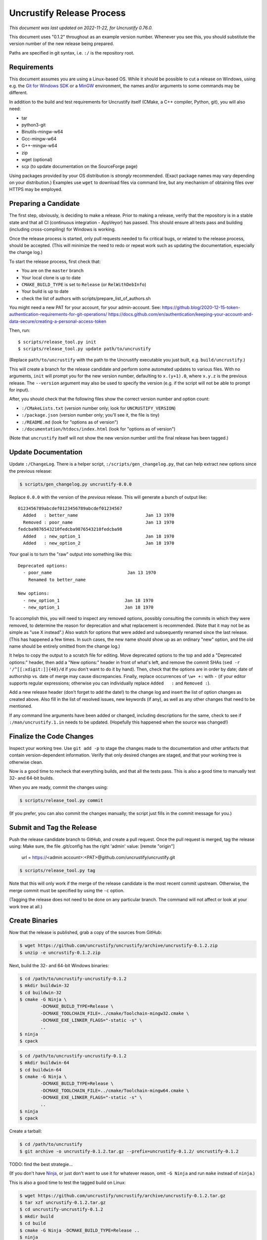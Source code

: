 ============================
 Uncrustify Release Process
============================

.. Update the date in the next line when editing this document!

*This document was last updated on 2022-11-22, for Uncrustify 0.76.0.*

This document uses "0.1.2" throughout as an example version number.
Whenever you see this, you should substitute the version number
of the new release being prepared.

Paths are specified in git syntax, i.e. ``:/`` is the repository root.

Requirements
============

This document assumes you are using a Linux-based OS.
While it should be possible to cut a release on Windows,
using e.g. the `Git for Windows SDK <https://gitforwindows.org/>`_
or a MinGW_ environment, the names and/or arguments to some commands
may be different.


In addition to the build and test requirements for Uncrustify itself
(CMake, a C++ compiler, Python, git), you will also need:

- tar
- python3-git
- Binutils-mingw-w64
- Gcc-mingw-w64
- G++-mingw-w64
- zip
- wget (optional)
- scp (to update documentation on the SourceForge page)

Using packages provided by your OS distribution is *strongly* recommended.
(Exact package names may vary depending on your distribution.)
Examples use ``wget`` to download files via command line,
but any mechanism of obtaining files over HTTPS may be employed.

Preparing a Candidate
=====================

The first step, obviously, is deciding to make a release.
Prior to making a release, verify that the repository is in a stable state
and that all CI (continuous integration - AppVeyor) has passed.
This should ensure all tests pass and building
(including cross-compiling) for Windows is working.

Once the release process is started,
only pull requests needed to fix critical bugs,
or related to the release process, should be accepted.
(This will minimize the need to redo or repeat work
such as updating the documentation, especially the change log.)

To start the release process, first check that:

- You are on the ``master`` branch
- Your local clone is up to date
- ``CMAKE_BUILD_TYPE`` is set to ``Release`` (or ``RelWithDebInfo``)
- Your build is up to date
- check the list of authors with scripts/prepare_list_of_authors.sh

You might need a new PAT for your account, for your admin-account.
See:
https://github.blog/2020-12-15-token-authentication-requirements-for-git-operations/
https://docs.github.com/en/authentication/keeping-your-account-and-data-secure/creating-a-personal-access-token

Then, run::

   $ scripts/release_tool.py init
   $ scripts/release_tool.py update path/to/uncrustify

(Replace ``path/to/uncrustify`` with the path to the Uncrustify executable
you just built, e.g. ``build/uncrustify``.)

This will create a branch for the release candidate
and perform some automated updates to various files.
With no arguments, ``init`` will prompt you for the new version number,
defaulting to ``x.(y+1).0``, where ``x.y.z`` is the previous release.
The ``--version`` argument may also be used to specify the version
(e.g. if the script will not be able to prompt for input).

After, you should check that the following files
show the correct version number and option count:

- ``:/CMakeLists.txt`` (version number only; look for ``UNCRUSTIFY_VERSION``)
- ``:/package.json`` (version number only; you'll see it, the file is tiny)
- ``:/README.md`` (look for "options as of version")
- ``:/documentation/htdocs/index.html`` (look for "options as of version")

(Note that ``uncrustify`` itself will not show the new version number
until the final release has been tagged.)

Update Documentation
====================

Update ``:/ChangeLog``.
There is a helper script, ``:/scripts/gen_changelog.py``,
that can help extract new options since the previous release:

.. code::

   $ scripts/gen_changelog.py uncrustify-0.0.0

Replace ``0.0.0`` with the version of the *previous* release.
This will generate a bunch of output like::

   0123456789abcdef0123456789abcdef01234567
     Added   : better_name                          Jan 13 1970
     Removed : poor_name                            Jan 13 1970
   fedcba9876543210fedcba9876543210fedcba98
     Added   : new_option_1                         Jan 18 1970
     Added   : new_option_2                         Jan 18 1970

Your goal is to turn the "raw" output into something like this::

   Deprecated options:
     - poor_name                             Jan 13 1970
       Renamed to better_name

   New options:
     - new_option_1                         Jan 18 1970
     - new_option_1                         Jan 18 1970

To accomplish this, you will need to inspect any removed options,
possibly consulting the commits in which they were removed,
to determine the reason for deprecation and what replacement is recommended.
(Note that it may not be as simple as "use X instead".)
Also watch for options that were added and subsequently renamed
since the last release. (This has happened a few times.
In such cases, the new name should show up as an ordinary "new" option,
and the old name should be entirely omitted from the change log.)

It helps to copy the output to a scratch file for editing.
Move deprecated options to the top and add a "Deprecated options:" header,
then add a "New options:" header in front of what's left,
and remove the commit SHAs (``sed -r '/^[[:xdigit:]]{40}/d``
if you don't want to do it by hand).
Then, check that the options are in order by date;
date of authorship vs. date of merge may cause discrepancies.
Finally, replace occurrences of ``\w+ +:`` with ``-``
(if your editor supports regular expressions;
otherwise you can individually replace ``Added   :`` and ``Removed :``).

Add a new release header (don't forget to add the date!) to the change log
and insert the list of option changes as created above.
Also fill in the list of resolved issues, new keywords (if any),
as well as any other changes that need to be mentioned.

If any command line arguments have been added or changed,
including descriptions for the same, check to see if
``:/man/uncrustify.1.in`` needs to be updated.
(Hopefully this happened when the source was changed!)

Finalize the Code Changes
=========================

Inspect your working tree.
Use ``git add -p`` to stage the changes made to the documentation
and other artifacts that contain version-dependent information.
Verify that only desired changes are staged,
and that your working tree is otherwise clean.

Now is a good time to recheck
that everything builds, and that all the tests pass.
This is also a good time to manually test 32- and 64-bit builds.

When you are ready, commit the changes using:

.. code::

   $ scripts/release_tool.py commit

(If you prefer, you can also commit the changes manually;
the script just fills in the commit message for you.)

Submit and Tag the Release
==========================

Push the release candidate branch to GitHub, and create a pull request.
Once the pull request is merged, tag the release using:
Make sure, the file .git/config has the right 'admin' value:
[remote "origin"]
        url = https://<admin account>:<PAT>@github.com/uncrustify/uncrustify.git


.. code::

   $ scripts/release_tool.py tag

Note that this will only work if the merge of the release candidate
is the most recent commit upstream.
Otherwise, the merge commit must be specified by using the ``-c`` option.

(Tagging the release does not need to be done on any particular branch.
The command will not affect or look at your work tree at all.)

Create Binaries
===============

Now that the release is published, grab a copy of the sources from GitHub:

.. code::

   $ wget https://github.com/uncrustify/uncrustify/archive/uncrustify-0.1.2.zip
   $ unzip -e uncrustify-0.1.2.zip

Next, build the 32- and 64-bit Windows binaries:

.. code::

   $ cd /path/to/uncrustify-uncrustify-0.1.2
   $ mkdir buildwin-32
   $ cd buildwin-32
   $ cmake -G Ninja \
           -DCMAKE_BUILD_TYPE=Release \
           -DCMAKE_TOOLCHAIN_FILE=../cmake/Toolchain-mingw32.cmake \
           -DCMAKE_EXE_LINKER_FLAGS="-static -s" \
           ..
   $ ninja
   $ cpack

.. code::

   $ cd /path/to/uncrustify-uncrustify-0.1.2
   $ mkdir buildwin-64
   $ cd buildwin-64
   $ cmake -G Ninja \
           -DCMAKE_BUILD_TYPE=Release \
           -DCMAKE_TOOLCHAIN_FILE=../cmake/Toolchain-mingw64.cmake \
           -DCMAKE_EXE_LINKER_FLAGS="-static -s" \
           ..
   $ ninja
   $ cpack

Create a tarball:

.. code::

   $ cd /path/to/uncrustify
   $ git archive -o uncrustify-0.1.2.tar.gz --prefix=uncrustify-0.1.2/ uncrustify-0.1.2
TODO: find the best strategie...

(If you don't have Ninja_, or just don't want to use it for whatever reason,
omit ``-G Ninja`` and run ``make`` instead of ``ninja``.)

This is also a good time to test the tagged build on Linux:

.. code::

   $ wget https://github.com/uncrustify/uncrustify/archive/uncrustify-0.1.2.tar.gz
   $ tar xzf uncrustify-0.1.2.tar.gz
   $ cd uncrustify-uncrustify-0.1.2
   $ mkdir build
   $ cd build
   $ cmake -G Ninja -DCMAKE_BUILD_TYPE=Release ..
   $ ninja
   $ ctest
   $ ./uncrustify --version

Upload to SourceForge
=====================

- Login as admin under https://sourceforge.net/projects/uncrustify/
- Change to https://sourceforge.net/projects/uncrustify/files/
- "Add Folder"; the name should be e.g. "uncrustify-0.1.2"
- Navigate to the new folder
  (e.g. https://sourceforge.net/projects/uncrustify/files/uncrustify-0.1.2/)
- "Add File"; upload the following files
  (adjusting for the actual version number):

  - README.md
  - uncrustify-0.1.2.tar.gz
  - buildwin-32/uncrustify-0.1.2_f-win32.zip
  - buildwin-64/uncrustify-0.1.2_f-win64.zip

- "Done"
- Upload the documentation:

  .. code::

     $ scp -r documentation/htdocs/* ChangeLog \
       USER,uncrustify@web.sourceforge.net:htdocs/

- Use the web interface (file manager) to create the release folder
  and upload the files to SourceForge.

Announce the Release (Optional)
===============================

The new release is live! Spread the word! Consider these ideas:

- Create a news item.
- Update freshmeat.net project.

Release Checklist
=================

The following list serves as a quick reference for making a release.
These items are explained in greater detail above.

#. Verify that CI passes

#. Use ``release_tool.py`` to initialize the release
   and perform automated updates. Check:

   #. ``:/CMakeLists.txt``
   #. ``:/package.json``
   #. ``:/README.md``
   #. ``:/documentation/htdocs/index.html``

#. Update documentation as needed:

   #. ``:/ChangeLog``
   #. ``:/man/uncrustify.1.in``

#. Stage changes.
#. Test everything again.
#. Finalize the code changes.
#. Push to GitHub and create a merge request.
#. Tag the merged release branch.
#. Create Windows (32- and 64-bit) binaries.
#. Run a test build on Linux.
#. Upload the release and documentation to SourceForge.
#. Announce the release!

.. _MinGW: http://www.mingw.org/
.. _GitPython: https://github.com/gitpython-developers/GitPython
.. _Ninja: https://ninja-build.org/
